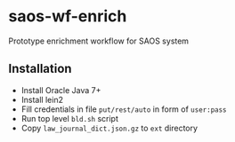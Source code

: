 * saos-wf-enrich
  Prototype enrichment workflow for SAOS system

** Installation
   + Install Oracle Java 7+
   + Install lein2
   + Fill credentials in file ~put/rest/auto~ in form of ~user:pass~
   + Run top level ~bld.sh~ script
   + Copy ~law_journal_dict.json.gz~ to ~ext~ directory
